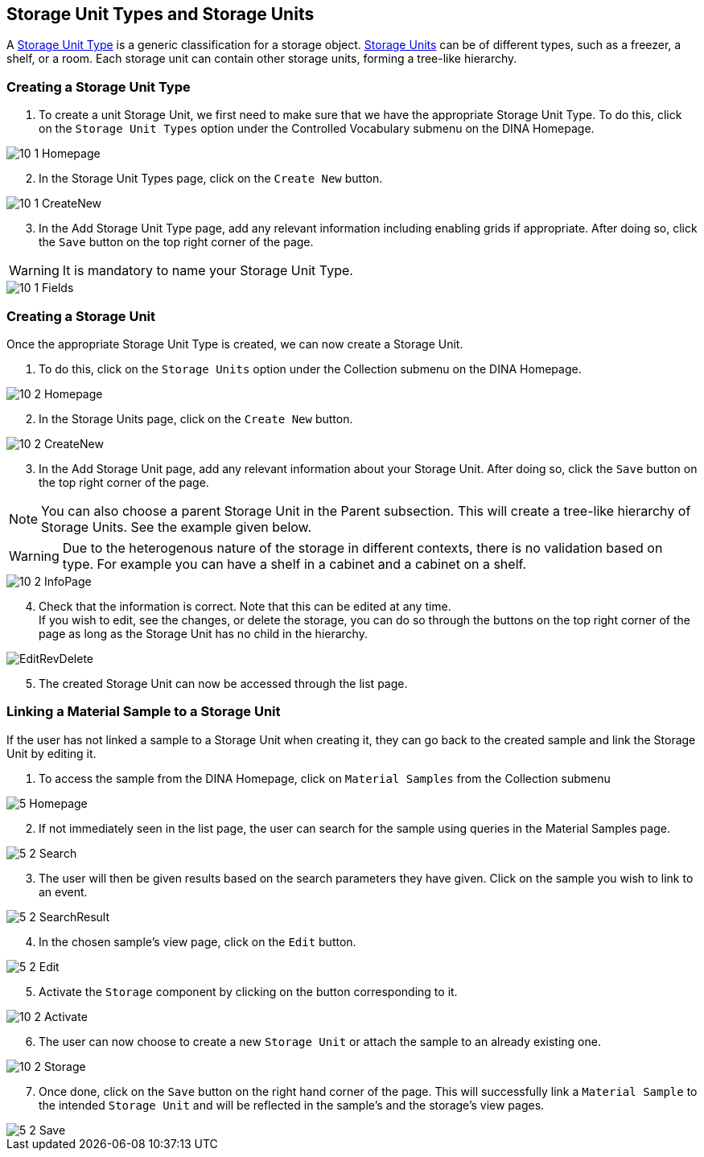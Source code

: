 [id=storageUnits]
== Storage Unit Types and Storage Units
A https://aafc-bicoe.github.io/dina-documentation/concepts-glossary/#storage-unit-type[Storage Unit Type] is a generic classification for a storage object. https://aafc-bicoe.github.io/dina-documentation/concepts-glossary/#storage-unit[Storage Units] can be of different types, such as a freezer, a shelf, or a room. Each storage unit can contain other storage units, forming a tree-like hierarchy.

[id=createStorageUnitType]
=== Creating a Storage Unit Type
. To create a unit Storage Unit, we first need to make sure that we have the appropriate Storage Unit Type. To do this, click on the `Storage Unit Types` option under the Controlled Vocabulary submenu on the DINA Homepage.

image::10-1-Homepage.png[]

[start=2]
. In the Storage Unit Types page, click on the `Create New` button.

image::10-1-CreateNew.png[]

[start=3]
. In the Add Storage Unit Type page, add any relevant information including enabling grids if appropriate. After doing so, click the `Save` button on the top right corner of the page.

WARNING: It is mandatory to name your Storage Unit Type.

image::10-1-Fields.png[]

[id=createStorageUnit]
=== Creating a Storage Unit
Once the appropriate Storage Unit Type is created, we can now create a Storage Unit.

. To do this, click on the `Storage Units` option under the Collection submenu on the DINA Homepage.

image::10-2-Homepage.png[]

[start=2]
. In the Storage Units page, click on the `Create New` button.

image::10-2-CreateNew.png[]

[start=3]
. In the Add Storage Unit page, add any relevant information about your Storage Unit. After doing so, click the `Save` button on the top right corner of the page.

NOTE: You can also choose a parent Storage Unit in the Parent subsection. This will create a tree-like hierarchy of Storage Units. See the example given below.

WARNING: Due to the heterogenous nature of the storage in different contexts, there is no validation based on type. For example you can have a shelf in a cabinet and a cabinet on a shelf.

image::10-2-InfoPage.png[]

[start=4]
. Check that the information is correct. Note that this can be edited at any time. +
If you wish to edit, see the changes, or delete the storage, you can do so through the buttons on the top right corner of the page as long as the Storage Unit has no child in the hierarchy.

image::EditRevDelete.png[]

[start=5]
. The created Storage Unit can now be accessed through the list page.

[id=linkSampleToUnit]
=== Linking a Material Sample to a Storage Unit
If the user has not linked a sample to a Storage Unit when creating it, they can go back to the created sample and link the Storage Unit by editing it.

. To access the sample from the DINA Homepage, click on `Material Samples` from the Collection submenu

image::5-Homepage.png[]

[start=2]
. If not immediately seen in the list page, the user can search for the sample using queries in the Material Samples page.

image::5-2-Search.png[]

[start=3]
. The user will then be given results based on the search parameters they have given. Click on the sample you wish to link to an event.

image::5-2-SearchResult.png[]

[start=4]
. In the chosen sample's view page, click on the `Edit` button.

image::5-2-Edit.png[]

[start=5]
. Activate the `Storage` component by clicking on the button corresponding to it.

image::10-2-Activate.png[]

[start=6]
. The user can now choose to create a new `Storage Unit` or attach the sample to an already existing one.

image::10-2-Storage.png[]

[start=7]
. Once done, click on the `Save` button on the right hand corner of the page. This will successfully link a `Material Sample` to the intended `Storage Unit` and will be reflected in the sample's and the storage's view pages.

image::5-2-Save.png[]